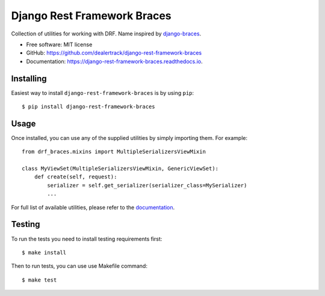 ============================
Django Rest Framework Braces
============================

.. image:: https://badge.fury.io/py/django-rest-framework-braces.png
    :target: http://badge.fury.io/py/django-rest-framework-braces

.. image:: https://coveralls.io/repos/dealertrack/django-rest-framework-braces/badge.svg
    :target: https://coveralls.io/r/dealertrack/django-rest-framework-braces

Collection of utilities for working with DRF. Name inspired by `django-braces <https://github.com/brack3t/django-braces>`_.

* Free software: MIT license
* GitHub: https://github.com/dealertrack/django-rest-framework-braces
* Documentation: https://django-rest-framework-braces.readthedocs.io.

Installing
----------

Easiest way to install ``django-rest-framework-braces`` is by using ``pip``::

    $ pip install django-rest-framework-braces

Usage
-----

Once installed, you can use any of the supplied utilities by simply importing them.
For example::

    from drf_braces.mixins import MultipleSerializersViewMixin

    class MyViewSet(MultipleSerializersViewMixin, GenericViewSet):
        def create(self, request):
            serializer = self.get_serializer(serializer_class=MySerializer)
            ...

For full list of available utilities, please refer to the `documentation <https://django-rest-framework-braces.readthedocs.io>`_.

Testing
-------

To run the tests you need to install testing requirements first::

    $ make install

Then to run tests, you can use use Makefile command::

    $ make test
